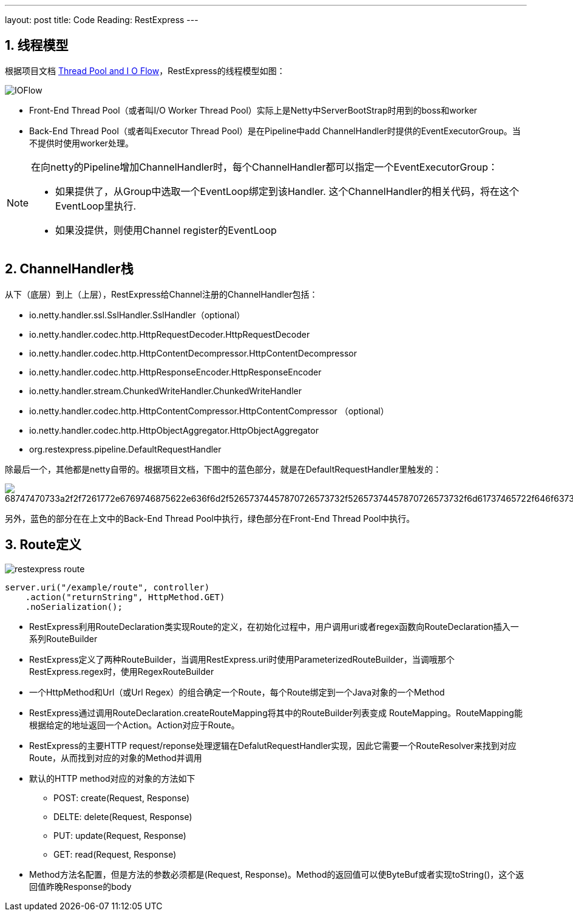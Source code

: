 ---
layout: post
title: Code Reading: RestExpress
---

:toc: macro
:toclevels: 4
:sectnums:
:imagesdir: /images
:hp-tags: RestExpress

toc::[]

== 线程模型

根据项目文档 https://github.com/RestExpress/RestExpress/wiki/Thread-Pool-and-I-O-Flow[Thread Pool and I O Flow]，RestExpress的线程模型如图：

image::https://raw.githubusercontent.com/RestExpress/RestExpress/master/docs/IOFlow.png[]

- Front-End Thread Pool（或者叫I/O Worker Thread Pool）实际上是Netty中ServerBootStrap时用到的boss和worker
- Back-End Thread Pool（或者叫Executor Thread Pool）是在Pipeline中add ChannelHandler时提供的EventExecutorGroup。当不提供时使用worker处理。

[NOTE]
====
在向netty的Pipeline增加ChannelHandler时，每个ChannelHandler都可以指定一个EventExecutorGroup：

- 如果提供了，从Group中选取一个EventLoop绑定到该Handler. 这个ChannelHandler的相关代码，将在这个EventLoop里执行.
- 如果没提供，则使用Channel register的EventLoop

====

== ChannelHandler栈
从下（底层）到上（上层），RestExpress给Channel注册的ChannelHandler包括：

- io.netty.handler.ssl.SslHandler.SslHandler（optional）
- io.netty.handler.codec.http.HttpRequestDecoder.HttpRequestDecoder
- io.netty.handler.codec.http.HttpContentDecompressor.HttpContentDecompressor 
- io.netty.handler.codec.http.HttpResponseEncoder.HttpResponseEncoder
- io.netty.handler.stream.ChunkedWriteHandler.ChunkedWriteHandler
- io.netty.handler.codec.http.HttpContentCompressor.HttpContentCompressor （optional）
- io.netty.handler.codec.http.HttpObjectAggregator.HttpObjectAggregator
- org.restexpress.pipeline.DefaultRequestHandler

除最后一个，其他都是netty自带的。根据项目文档，下图中的蓝色部分，就是在DefaultRequestHandler里触发的：

image::https://camo.githubusercontent.com/9f3082b674133b80164e2687347bf3c5aabd19a8/68747470733a2f2f7261772e6769746875622e636f6d2f52657374457870726573732f52657374457870726573732f6d61737465722f646f63732f526573744578707265737352657175657374526573706f6e73654c6966654379636c652e706e67[]

另外，蓝色的部分在在上文中的Back-End Thread Pool中执行，绿色部分在Front-End Thread Pool中执行。

== Route定义

image:restexpress-route.png[]

[source,java]
----
server.uri("/example/route", controller)
    .action("returnString", HttpMethod.GET)
    .noSerialization();
----

- RestExpress利用RouteDeclaration类实现Route的定义，在初始化过程中，用户调用uri或者regex函数向RouteDeclaration插入一系列RouteBuilder

- RestExpress定义了两种RouteBuilder，当调用RestExpress.uri时使用ParameterizedRouteBuilder，当调哦那个RestExpress.regex时，使用RegexRouteBuilder

- 一个HttpMethod和Url（或Url Regex）的组合确定一个Route，每个Route绑定到一个Java对象的一个Method

- RestExpress通过调用RouteDeclaration.createRouteMapping将其中的RouteBuilder列表变成 RouteMapping。RouteMapping能根据给定的地址返回一个Action。Action对应于Route。

- RestExpress的主要HTTP request/reponse处理逻辑在DefalutRequestHandler实现，因此它需要一个RouteResolver来找到对应Route，从而找到对应的对象的Method并调用

- 默认的HTTP method对应的对象的方法如下
** POST: create(Request, Response)
** DELTE: delete(Request, Response)
** PUT: update(Request, Response)
** GET: read(Request, Response)

- Method方法名配置，但是方法的参数必须都是(Request, Response)。Method的返回值可以使ByteBuf或者实现toString()，这个返回值昨晚Response的body